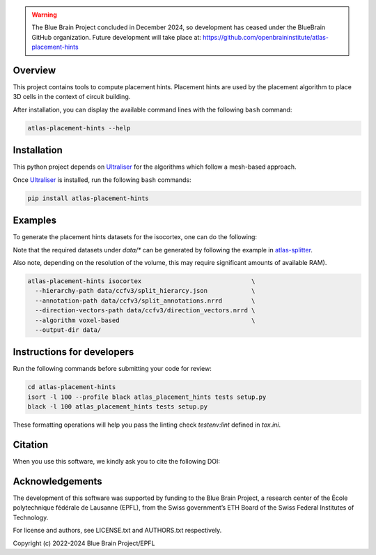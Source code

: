 .. warning::
   The Blue Brain Project concluded in December 2024, so development has ceased under the BlueBrain GitHub organization.
   Future development will take place at: https://github.com/openbraininstitute/atlas-placement-hints

|banner|

Overview
=========

This project contains tools to compute placement hints.
Placement hints are used by the placement algorithm to place 3D cells in the context of circuit building.

After installation, you can display the available command lines with the following ``bash`` command:

.. code-block:: bash

    atlas-placement-hints --help

Installation
============

This python project depends on Ultraliser_ for the algorithms which follow a mesh-based approach.

Once Ultraliser_ is installed, run the following ``bash`` commands:

.. code-block:: bash

    pip install atlas-placement-hints

Examples
========

To generate the placement hints datasets for the isocortex, one can do the following:

Note that the required datasets under `data/*` can be generated by following the example in `atlas-splitter`_.

Also note, depending on the resolution of the volume, this may require significant amounts of available RAM).

.. code-block:: bash

   atlas-placement-hints isocortex                              \
     --hierarchy-path data/ccfv3/split_hierarcy.json            \
     --annotation-path data/ccfv3/split_annotations.nrrd        \
     --direction-vectors-path data/ccfv3/direction_vectors.nrrd \
     --algorithm voxel-based                                    \
     --output-dir data/

Instructions for developers
===========================

Run the following commands before submitting your code for review:

.. code-block:: bash

    cd atlas-placement-hints
    isort -l 100 --profile black atlas_placement_hints tests setup.py
    black -l 100 atlas_placement_hints tests setup.py

These formatting operations will help you pass the linting check `testenv:lint` defined in `tox.ini`.

Citation
========

When you use this software, we kindly ask you to cite the following DOI:

.. image:: https://zenodo.org/badge/451806240.svg
   :target: https://zenodo.org/badge/latestdoi/451806240

Acknowledgements
================

The development of this software was supported by funding to the Blue Brain Project, a research center of the École polytechnique fédérale de Lausanne (EPFL), from the Swiss government’s ETH Board of the Swiss Federal Institutes of Technology.

For license and authors, see LICENSE.txt and AUTHORS.txt respectively.

Copyright (c) 2022-2024 Blue Brain Project/EPFL

.. _Ultraliser: https://github.com/BlueBrain/Ultraliser
.. _`atlas-splitter`: https://github.com/BlueBrain/atlas-splitter

.. substitutions

.. |banner| image:: doc/source/static/atlas-placement-hints.jpg
